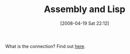 #+POSTID: 100
#+DATE: [2008-04-19 Sat 22:12]
#+OPTIONS: toc:nil num:nil todo:nil pri:nil tags:nil ^:nil TeX:nil
#+CATEGORY: Link
#+TAGS: Assembly, Lisp, Programming, Teaching
#+TITLE: Assembly and Lisp

What is the connection? Find out [[http://sharjeel.2scomplement.com/2008/04/19/what-lisp-assembly-instill/#comment-62][here]].



